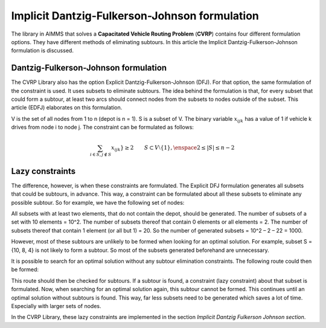 Implicit Dantzig-Fulkerson-Johnson formulation
==============================================
The library in AIMMS that solves a **Capacitated Vehicle Routing Problem** (**CVRP**) contains four different formulation options. They have different methods of eliminating subtours. In this article the Implicit Dantzig-Fulkerson-Johnson formulation is discussed. 

Dantzig-Fulkerson-Johnson formulation
-------------------------------------
The CVRP Library also has the option Explicit Dantzig-Fulkerson-Johnson (DFJ). For that option, the same formulation of the constraint is used. It uses subsets to eliminate subtours. The idea behind the formulation is that, for every subset that could form a subtour, at least two arcs should connect nodes from the subsets to nodes outside of the subset. This article (EDFJ) elaborates on this formulation.

V is the set of all nodes from 1 to n (depot is n = 1). S is a subset of V. The binary variable :math:`x_{ijk}` has a value of 1 if vehicle k drives from node i to node j. The constraint can be formulated as follows:

.. math:: \sum_{i \in S, j \notin S}{x_{ijk}}} \geq 2 \qquad S \subset V \setminus \{1\}, \enspace 2 \leq |S| \leq n - 2

Lazy constraints
----------------
The difference, however, is when these constraints are formulated. The Explicit DFJ formulation generates all subsets that could be subtours, in advance. This way, a constraint can be formulated about all these subsets to eliminate any possible subtour. So for example, we have the following set of nodes:

.. image:: images/IDFJ1.png
   :scale: 35%
   :align: center

All subsets with at least two elements, that do not contain the depot, should be generated. The number of subsets of a set with 10 elements = 10^2. The number of subsets thereof that contain 0 elements or all elements = 2. The number of subsets thereof that contain 1 element (or all but 1) = 20. So the number of generated subsets = 10^2 – 2 – 22 = 1000.

However, most of these subtours are unlikely to be formed when looking for an optimal solution. For example, subset S = {10, 8, 4} is not likely to form a subtour. So most of the subsets generated beforehand are unnecessary.

It is possible to search for an optimal solution without any subtour elimination constraints. The following route could then be formed:

.. image:: images/Subtour.png
   :scale: 35%
   :align: center

This route should then be checked for subtours. If a subtour is found, a constraint (lazy constraint) about that subset is formulated. Now, when searching for an optimal solution again, this subtour cannot be formed. This continues until an optimal solution without subtours is found. This way, far less subsets need to be generated which saves a lot of time. Especially with larger sets of nodes.  

In the CVRP Library, these lazy constraints are implemented in the section `Implicit Dantzig Fulkerson Johnson section`.



